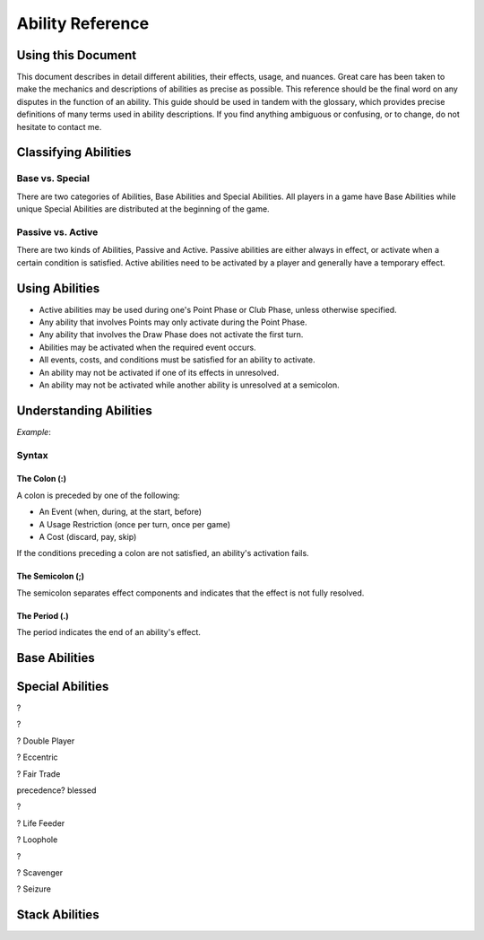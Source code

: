 
Ability Reference
#################

Using this Document
*******************

This document describes in detail different abilities, their effects, usage,
and nuances. Great care has been taken to make the mechanics and descriptions
of abilities as precise as possible. This reference should be the final
word on any disputes in the function of an ability. This guide should be
used in tandem with the glossary, which provides precise definitions of
many terms used in ability descriptions. If you find anything ambiguous
or confusing, or to change, do not hesitate to contact me.

Classifying Abilities
*********************

Base vs. Special
================

There are two categories of Abilities, Base Abilities and Special Abilities.
All players in a game have Base Abilities while unique Special Abilities are
distributed at the beginning of the game.

Passive vs. Active
==================

There are two kinds of Abilities, Passive and Active. Passive abilities are
either always in effect, or activate when a certain condition is satisfied.
Active abilities need to be activated by a player and generally have
a temporary effect.

Using Abilities
***************

- Active abilities may be used during one's Point Phase or Club Phase, 
  unless otherwise specified.
- Any ability that involves Points may only activate during the Point Phase.
- Any ability that involves the Draw Phase does not activate the first turn.
- Abilities may be activated when the required event occurs.
- All events, costs, and conditions must be satisfied for an ability to
  activate.
- An ability may not be activated if one of its effects in unresolved.
- An ability may not be activated while another ability is unresolved at a
  semicolon.

Understanding Abilities
***********************

*Example*:


Syntax
======

The Colon (:)  
-------------

A colon is preceded by one of the following:

- An Event (when, during, at the start, before)
- A Usage Restriction (once per turn, once per game)
- A Cost (discard, pay, skip)

If the conditions preceding a colon are not satisfied, an ability's 
activation fails.

The Semicolon (;)
-----------------

The semicolon separates effect components and indicates that the effect is
not fully resolved.

The Period (.)
--------------

The period indicates the end of an ability's effect.

Base Abilities
**************

.. ability::
   :name: Ally
   :classification: A
   :effect: Give 1 card from your hand to a teammate.
   :rulings: This is a base ability that is available for team games. This 
    ability is useable a number of times equal to half of the number of
    active (not eliminated) players on your team rounded down. Ex. There 
    are 5 players on your team (including yourself). You may give up to
    2 cards this turn as 5/2 = 2.5 which rounds down to 2. You may give
    up to one card to any single teammate. You may not give a card to a 
    teammate who holds a full hand.

.. ability::
   :name: Panic
   :classification: A
   :effect: Once per game: Discard all Spades you own: Discard all Spades
    your next opponent controls; End your turn; You may not be attacked 
    until the end of your next turn.
   :rulings: This is the signature base ability with a one-time effect.
    Your next opponent is defined as the first opponent who will take a
    turn after you.
    It requires that you rid yourself of offensive capabilities in order
    to protect yourself. It can also be used cooperatively to reduce the
    attack power of an opponent who may be able to eliminate a teammate.

.. ability::
   :name: Trader
   :classification: A
   :effect: Discard 2 cards: Draw 1 card.
   :rulings: This base ability provides all players a way to improve the
    hand.

Special Abilities
*****************

.. ability::
   :name: Archaeologist
   :classification: A
   :effect: Once per turn: Pay 4 points: Declare a suit; Discard the top
    card of the deck until a card of the declared suit is discarded or
    the deck runs out; Add the top card of the discard pile to your hand.
   :rulings: This is an effective ability to get the cards you need. If
    the deck runs out, the top card of the discard pile is added to your
    hand before the discard pile is shuffled into the deck.

.. ability::
   :name: Assets
   :classification: P
   :effect: At the start of your Point Phase: Gain 1 Point for every 2 cards
    in your hand.
   :rulings: This ability works well as the more cards you have in your 
    hand, the more you can play, so the more points, the better. Always
    round down. So, having 7 cards would give you 3 points.

.. ability::
   :name: Bargainer
   :classification: P
   :effect: When you use the Trader ability: Gain 2 points.
   :rulings: This adds a nice bonus to your base ability. You have the 
    opportunity to get a better cards and more points in the process. You
    only gain points if the Trader ability is used during the Point Phase.

.. ability::
   :name: Blessed
   :classification: P
   :effect: During your Draw Phase: If you control fewer than 2 Hearts,
    draw 1 card.
   :rulings: This is a passive bonus that is especially helpful at the 
    beginning of the game. This ability does not take effect until your 
    second turn.

.. ability::
   :name: Combiner
   :classification: A
   :effect: Twice per turn: Discard 2 Clubs: Draw 3 cards; Your last club
    is treated as the total value of the discarded Clubs.
   :rulings: This ability can be useful to get extra cards and play cards
    with a higher value. It is powerful as it allows you to increase your
    last club. Using this ability starts the Club Phase. Ex. You discard
    a 7 and a 2 of Clubs. You draw 3 cards and may play 1 card with a 
    value of 9 or less.

?

.. ability::
   :name: Deadly
   :classification: P
   :effect: When you destroy an opponent's Heart: The opponent discards a
    random card.
   :rulings: This ability allows you to add a little extra sting to your 
    attacks. To discard a card, pick a card from the opponent's hand.

?

.. ability::
   :name: Direct Hitter
   :classification: P
   :effect: Flip: Until the end of your turn: Your Shield Bypass attack
    power is 25% plus 25% for each Diamond the defender controls.
   :rulings: It may seem like your bypassing becomes a little weaker, but
    it still has a minimun of 50% attack power when it matters. 
    Theoretically, you could do 125% damage if you attack a player with
    Landowner.

? Double Player
  
? Eccentric

? Fair Trade

.. ability::
   :name: Fisher
   :classification: A
   :effect: Once per turn: Pay 4 points: Target one player and reveal one
    card in your hand; The targeted player must give you a card from hand
    with the revealed card's value if able; Otherwise, draw 1 card; If its
    value is equal to the value of the revealed card, both of those cards
    have a cost of 0 until the end of your turn.
   :rulings: This is a complex, but effective ability with a benefit in
    all cases. It allows you to steal cards from your opponents and 
    coordinate with teammates when Ally is insufficient. The cost effect
    only applies to Utility Cards. If the targeted player has more than
    1 card with the designated value, it is that player's choice which
    card to give.

precedence? blessed

.. ability::
   :name: Fulfilled
   :classification: P
   :effect: During your Draw Phase: If you hold 5 or more cards, do not 
    draw; Otherwise, draw until you hold 5 cards.
   :rulings: A very good ability that is especially helpful in the 
    beginning of the game. This ability does not take effect until the
    start of your second turn.

.. ability::
   :name: Gambler
   :classification: A
   :effect: Twice per turn: Discard the top card of the deck; If the deck
    card his a lower value than the card from your hand, draw 2 cards.
   :rulings: This ability encourages you to discard high value cards, so
    you have a greater chance of being able to draw. Keep in mind that as
    the game progresses, fewer high value cards are in the deck. You do
    not draw on a tie. Ex. You discard a 6 and the deck card is a 4. You
    draw 2 cards.

.. ability::
   :name: Grave Robber
   :classification: A
   :effect: Once per turn: Target one card in the discard pile; Pay points
    equal to that card's value: Add that card to your hand.
   :rulings: This ability may be costly, but it allows you to choose a card
    from potentially many options. Prepare for future turns with this 
    power, and control which cards are available.

.. ability::
   :name: Haggler
   :classification: P
   :effect: The costs of Utility Cards you hold are reduced by 1.
   :rulings: In some situations, this is even better than being able to 
    play more points. Aces are free.

.. ability::
   :name: Healthy
   :classification: P
   :effect: The value of the Heart with the lowest base value that you
    control is doubled.
   :rulings: This is the only ability that gives you a health boost. 
    Sometimes it is better to have one high heart than multiple lesser
    hearts. Ex. You have an 8 and a 5 of hearts, so you have 
    8 + (5 * 2) = 18 health.

.. ability::
   :name: Hopeful
   :classification: A
   :effect: Pay 4 points: Draw 1 card; If it is a Heart, you may 
    immediately play it for free.
   :rulings: This is a very good ability that allows you to draw more cards
    and can be used if you ever need more Health.

?

.. ability::
   :name: Illusionist
   :classification: A
   :effect: Target 1 card controlled by any player; Pay points equal to
    that card's value: Return that card to its controller's hand.
   :rulings: This is a versatile ability as it allows you to disable
    opponent defenses, reduce opponent attack power, and upgrade your 
    own board. You may not use this ability on a card whose controller
    has a full hand.

.. ability::
   :name: Impenetrable:
   :classification: P
   :effect: You may not attack or be attacked until round 4. While you have
    a full board, you may not be attacked. At the start of your turn: If
    you have a full board, destroy 1 card on your board.
   :rulings: This ability is useful to get through the early rounds. You
    may still play Spades starting round 3. It also gives special protection
    at a self-destructive cost. This ability may help you survive, but you
    may need to sacrifice protection to attack.

.. ability::
   :name: Indebted
   :classification: A
   :effect: Once per turn: Pay 4 points: Play a Utility Card for free; You
    may not play any more cards this turn.
   :rulings: This ability is useful when you have several cards you can play
    in a turn, but are short a few points, and lacking Clubs.

.. ability::
   :name: Innovator
   :classification: P
   :effect: Diamonds you control may be used to attack; Their attack power
    is cut in half.
   :rulings: This is an ability that is not too powerful, but can be useful
    for delivering a final blow. Take care not to leave yourself defenseless
    Always round down. Round after you add together the values of the
    Diamonds. Ex. You attack with a 5 and 4 of Diamonds. (5 + 4) / 2 = 4.5
    which rounds down to 4 attack power.
    
.. ability::
   :name: Investor
   :classification: P
   :effect: At the start of your Point Phase: Gain 2 points for each 
    Diamond and Spade you control.
   :rulings: This card seems like a good ability with a potential 24 
    points in one turn. Unfortunately, you won't have any space to use
    all those points.

.. ability::
   :name: Landowner
   :classification: P
   :effect: You may have up to 4 cards of the same suit on the board.
   :rulings: This is a powerful ability, but only if you survive long 
    enough to use it. Potentially, you could have 12 cards on the board
    at once.

.. ability::
   :name: Large Capacity
   :classification: P
   :effect: Your full hand is 16 cards. During your Draw Phase: Draw 1
    card for every 4 cards in your hand.
   :rulings: This ability is useful in some situations. It gives you a 
    bonus to help you grow your hand. It is effective in a long game.
    Beware of the player who gets this ability with Loaded.

? Life Feeder

.. ability::
   :name: Lifeline
   :classification: P
   :effect: While you only control 1 Heart, your Shields cannot be bypassed.
   :rulings: This card is ideal to help you get through the first few 
    rounds. However, it may become useless if you lack Diamonds or a 
    strong Heart card.

.. ability::
   :name: Limiter
   :classification: A
   :effect: Pay 4 points: Target an opponent: Declare a suit; If the 
    targeted opponent holds a card of that suit, that opponent must discard
    a card of choice.
   :rulings: This is a highly strategic ability. It allows you to target
    certain cards that you do not want your opponents to have. If you 
    notice that an opponent does not discard a card of the declared suit,
    you can call the same suit again to increase the punishment.

.. ability::
   :name: Loaded
   :classification: A
   :effect: Pay 12 points: Draw until you have a full hand; You may not
    play any more cards this turn.
   :rulings: This ability is very useful to open possibilities on the next
    turn. Its obvious downside is its cost. 

? Loophole

.. ability::
   :name: Manipulator
   :classification: A
   :effect: Once per turn: Pay 3 points: Draw 1 card; Place a card from 
    your hand on the top of the deck.
   :rulings: This is a decent ability that can be used to annoy your 
    opponent, and it is good for the long game. It is a bit cumbersome
    as you often do not want to draw back the card you placed on the deck.

.. ability::
   :name: Maximizer
   :classification: A
   :effect: Pay 3 points: Return a card you control to your hand a play a
    different card of the same suit for free that costs up to 3 point more.
   :rulings: This ability is useful in the long game when you have a solid
    defense with a full board. You may play a card with a lower value than
    the one you returned to your hand. The card played must be physically
    different, not necessarily nonequivalent. Ex: You return a 6 of Hearts
    to your hand; you may now play up to a 9 of Hearts.

.. ability::
   :name: Neutralizer
   :classification: A
   :effect: Destroy one Diamond you control: Destroy a Spade controlled by
    an opponent with a base value less than or equal to the base value of 
    the destroyed Diamond.
   :rulings: This is a powerful ability as it enables you to reduce 
    opponent attack power and prevent shield bypasses. The obvious risk
    is leaving yourself defenseless.

.. ability::
   :name: Options
   :classification: A
   :effect: Skip your Draw Phase: Gain 6 points at the start of your
    Point Phase.
   :rulings: It may not be necessary often, but this ability can be 
    effective as it increases your standard number of points by 50%. You
    choose to either draw or play cards. You may not use this ability until
    the second turn.

.. ability::
   :name: Pacifist
   :classification: A
   :effect: Thrice per turn: Discard a Spade: Draw one card.
   :rulings: This ability is good in the early game as it allows for a
    one-to-one trade when Spades are unplayable. It is less useful in 
    the later game when attacking is more demanding.

.. ability::
   :name: Plagued
   :classification: A
   :effect: Once per turn: Pay 4 points: Discard 1 card: All cards on a 
    board with a base value equal to the discarded card's base value are
    destroyed.
   :rulings: This can be a good card, but it is tricky to use as it 
    affects all players. It is best when used with a Club.

?

.. ability::
   :name: Purifier
   :classification: A
   :effect: Discard all the cards in your hand: Draw 1 card or each 
    discarded; You may shuffle the discard pile into the deck.
   :rulings: This ability allows you to completely refresh your hand if you
    have nothing you want. It also allows you to shuffle the discard pile
    into the deck which may be beneficial.

.. ability::
   :name: Recycler
   :classification: A
   :effect: Once per turn: When you play a Club: Discard 1 card: You may
    play a card from the discard pile instead of a card from hand. 
   :rulings: This is a powerful ability as you can play high-valued cards 
    straight from the discard pile.

.. ability::
   :name: Replenished
   :classification: A
   :effect: Once per turn: If you have 0 cards in you hand, draw 2 cards.
   :rulings: This may not be needed too often, but it is a solid ability
    to keep your options open. This is a mandatory effect that can activate
    in the middle of another effect's resolution.

.. ability::
   :name: Resilient
   :classification: P
   :effect: When you lose a Heart: If you survive, you may immediately play
    a Heart for free.
   :rulings: This ability is very good and will make opponents think twice
    before attacking you.

.. ability::
   :name: Resourceful
   :classification: P
   :effect: The values of your Clubs are increased by 2.
   :rulings: This is a good card that can help you play higher valued cards.
    With this ability, the lowest value of a Club that you can play is 3.
    Remember that the number of cards drawn from a Club is determined by
    its Base Value.

? Scavenger

.. ability::
   :name: Seer
   :classification: P
   :effect: During your turn, you may look at the top card of the deck.
   :rulings: This ability allows you to see what you would get if you drew
    a card. It is a good way to maximize the effect of a Club.

? Seizure

.. ability::
   :name: Seller
   :classification: A
   :effect: Discard up to 3 Utility Cards: Gain points equal to half the 
    cards' total value; Draw 1 card for every 2 discarded.
   :rulings: When you have cards you do not need, this ability is effective.
    It is versatile in that it can be used for points or new cards. 
    Remember to round down when the points are calculated.

.. ability::
   :name: Sorcerer
   :classification: A
   :effect: Once per turn: Target a Spade you control; Pay point equal to
    its Base Value: Until the end of your turn, its value is doubled, and
    you may only attack with that Spade.
   :rulings: This ability allows you to boost your attack power for a hard
    hit. It is best when you are lacking other Spades.

.. ability::
   :name: Standardization
   :classification: P
   :effect: All Clubs you play allow you to draw 2 cards.
   :rulings: This is a very good ability for increasing your drawing power.
    Hopefully you have some 6-10 of Clubs.

.. ability::
   :name: Toughness
   :classification: P
   :effect: The values of Diamonds you control are increased by 1.
   :rulings: This ability gives you a little extra defense that can be the
    difference between a damaging blow and a final blow.

.. ability::
   :name: Trade Master
   :classification: A
   :effect: Once per turn: Discard 1 card: Draw 2 cards: Discard 1 card.
   :rulings: This ability is an upgrade on the Trader ability. You only need
    to discard 1 card to start, and you may discard one of the cards you
    drew afterwards.

.. ability::
   :name: Warrior
   :classification: P
   :effect: The values of Spades you control are increased by 1.
   :rulings: This ability adds a little extra punch to your attacks, and it
    doubles the power of your Aces.

.. ability::
   :name: Wealth
   :classification: P
   :effect: You start each Point Phase with 15 points.
   :rulings: This ability has no downsides apart from the fact that you 
    might not take full advantage of it. When played with other point 
    bonuses, apply this one first.

.. ability::
   :name: Wisdom
   :classification: A
   :effect: Once per turn: Pick up the top 3 cards of the deck and look at
    them; Put them back in any order.
   :rulings: This ability allows you to choos what you will draw, and what
    players after you will draw. If there are fewer than 3 cards in the 
    deck, pick up as many cards as possible. The discard pile is not
    shuffled into the deck. While a player is looking at the cards, they
    are still considered to be in the deck.

Stack Abilities
***************

